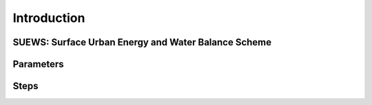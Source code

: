 Introduction
====================================================================


SUEWS: Surface Urban Energy and Water Balance Scheme
-----------------------------------------------------


Parameters
-----------


Steps
------
